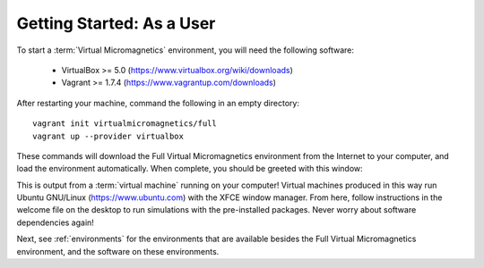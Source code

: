 .. _getting-started-user:

Getting Started: As a User
==========================

To start a :term:`Virtual Micromagnetics` environment, you will need the
following software:

 - VirtualBox >= 5.0 (https://www.virtualbox.org/wiki/downloads)

 - Vagrant >= 1.7.4 (https://www.vagrantup.com/downloads)

After restarting your machine, command the following in an empty directory::

  vagrant init virtualmicromagnetics/full
  vagrant up --provider virtualbox

These commands will download the Full Virtual Micromagnetics environment from
the Internet to your computer, and load the environment automatically. When
complete, you should be greeted with this window:

.. image:: images/user-window-1.png

This is output from a :term:`virtual machine` running on your computer! Virtual
machines produced in this way run Ubuntu GNU/Linux (https://www.ubuntu.com)
with the XFCE window manager. From here, follow instructions in the welcome
file on the desktop to run simulations with the pre-installed packages. Never
worry about software dependencies again!

Next, see :ref:`environments` for the environments that are available besides
the Full Virtual Micromagnetics environment, and the software on these
environments.

